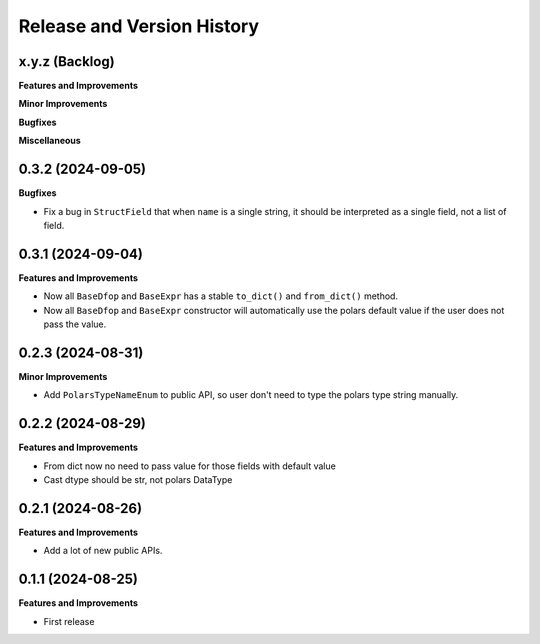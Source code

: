 .. _release_history:

Release and Version History
==============================================================================


x.y.z (Backlog)
~~~~~~~~~~~~~~~~~~~~~~~~~~~~~~~~~~~~~~~~~~~~~~~~~~~~~~~~~~~~~~~~~~~~~~~~~~~~~~
**Features and Improvements**

**Minor Improvements**

**Bugfixes**

**Miscellaneous**


0.3.2 (2024-09-05)
~~~~~~~~~~~~~~~~~~~~~~~~~~~~~~~~~~~~~~~~~~~~~~~~~~~~~~~~~~~~~~~~~~~~~~~~~~~~~~
**Bugfixes**

- Fix a bug in ``StructField`` that when ``name`` is a single string, it should be interpreted as a single field, not a list of field.


0.3.1 (2024-09-04)
~~~~~~~~~~~~~~~~~~~~~~~~~~~~~~~~~~~~~~~~~~~~~~~~~~~~~~~~~~~~~~~~~~~~~~~~~~~~~~
**Features and Improvements**

- Now all ``BaseDfop`` and ``BaseExpr`` has a stable ``to_dict()`` and ``from_dict()`` method.
- Now all ``BaseDfop`` and ``BaseExpr`` constructor will automatically use the polars default value if the user does not pass the value.


0.2.3 (2024-08-31)
~~~~~~~~~~~~~~~~~~~~~~~~~~~~~~~~~~~~~~~~~~~~~~~~~~~~~~~~~~~~~~~~~~~~~~~~~~~~~~
**Minor Improvements**

- Add ``PolarsTypeNameEnum`` to public API, so user don't need to type the polars type string manually.


0.2.2 (2024-08-29)
~~~~~~~~~~~~~~~~~~~~~~~~~~~~~~~~~~~~~~~~~~~~~~~~~~~~~~~~~~~~~~~~~~~~~~~~~~~~~~
**Features and Improvements**

- From dict now no need to pass value for those fields with default value
- Cast dtype should be str, not polars DataType


0.2.1 (2024-08-26)
~~~~~~~~~~~~~~~~~~~~~~~~~~~~~~~~~~~~~~~~~~~~~~~~~~~~~~~~~~~~~~~~~~~~~~~~~~~~~~
**Features and Improvements**

- Add a lot of new public APIs.


0.1.1 (2024-08-25)
~~~~~~~~~~~~~~~~~~~~~~~~~~~~~~~~~~~~~~~~~~~~~~~~~~~~~~~~~~~~~~~~~~~~~~~~~~~~~~
**Features and Improvements**

- First release
